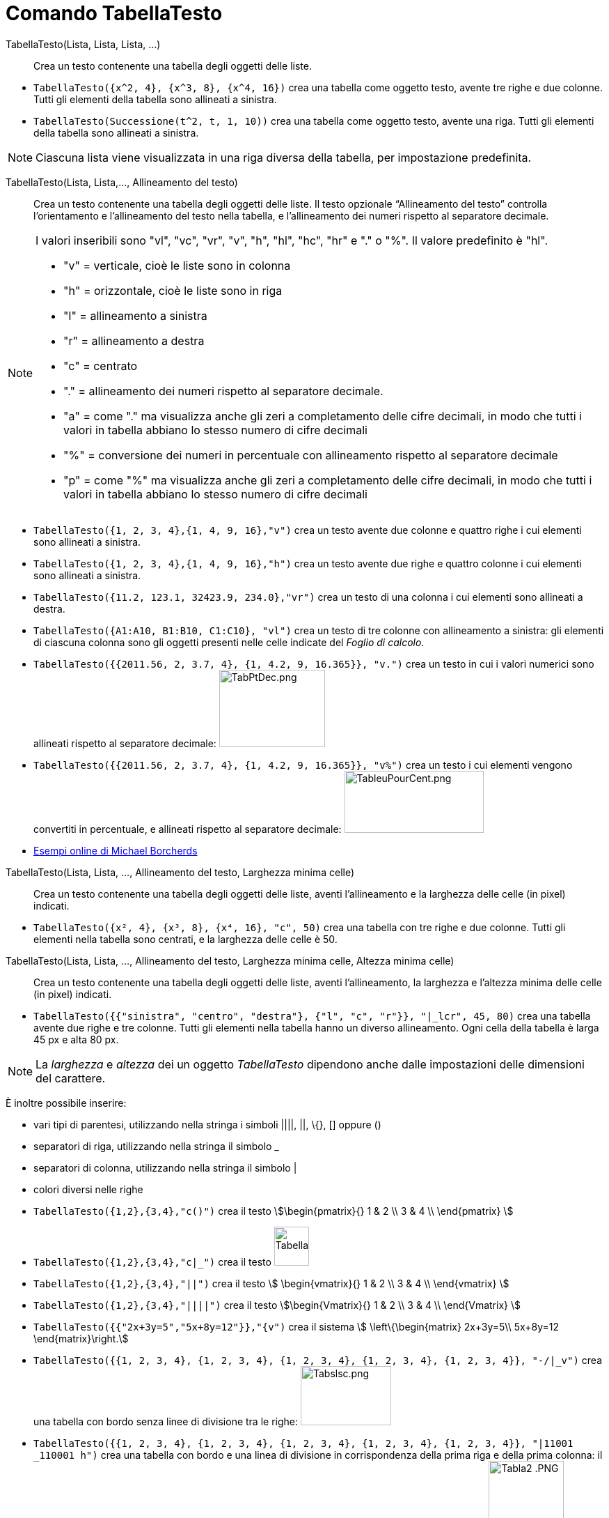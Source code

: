 = Comando TabellaTesto
:page-en: commands/TableText
ifdef::env-github[:imagesdir: /it/modules/ROOT/assets/images]

TabellaTesto(Lista, Lista, Lista, ...)::
  Crea un testo contenente una tabella degli oggetti delle liste.

[EXAMPLE]
====

* `++TabellaTesto({x^2, 4}, {x^3, 8}, {x^4, 16})++` crea una tabella come oggetto testo, avente tre righe e due colonne.
Tutti gli elementi della tabella sono allineati a sinistra.
* `++TabellaTesto(Successione(t^2, t, 1, 10))++` crea una tabella come oggetto testo, avente una riga. Tutti gli
elementi della tabella sono allineati a sinistra.

====

[NOTE]
====

Ciascuna lista viene visualizzata in una riga diversa della tabella, per impostazione predefinita.

====

TabellaTesto(Lista, Lista,..., Allineamento del testo)::
  Crea un testo contenente una tabella degli oggetti delle liste. Il testo opzionale “Allineamento del testo” controlla
  l'orientamento e l'allineamento del testo nella tabella, e l'allineamento dei numeri rispetto al separatore decimale.

[NOTE]
====

I valori inseribili sono "vl", "vc", "vr", "v", "h", "hl", "hc", "hr" e "." o "%". Il valore predefinito è "hl".

* "v" = verticale, cioè le liste sono in colonna
* "h" = orizzontale, cioè le liste sono in riga
* "l" = allineamento a sinistra
* "r" = allineamento a destra
* "c" = centrato
* "." = allineamento dei numeri rispetto al separatore decimale.
* "a" = come "." ma visualizza anche gli zeri a completamento delle cifre decimali, in modo che tutti i valori in
tabella abbiano lo stesso numero di cifre decimali
* "%" = conversione dei numeri in percentuale con allineamento rispetto al separatore decimale
* "p" = come "%" ma visualizza anche gli zeri a completamento delle cifre decimali, in modo che tutti i valori in
tabella abbiano lo stesso numero di cifre decimali

====

[EXAMPLE]
====

* `++TabellaTesto({1, 2, 3, 4},{1, 4, 9, 16},"v")++` crea un testo avente due colonne e quattro righe i cui elementi
sono allineati a sinistra.
* `++TabellaTesto({1, 2, 3, 4},{1, 4, 9, 16},"h")++` crea un testo avente due righe e quattro colonne i cui elementi
sono allineati a sinistra.
* `++TabellaTesto({11.2, 123.1, 32423.9, 234.0},"vr")++` crea un testo di una colonna i cui elementi sono allineati a
destra.
* `++TabellaTesto({A1:A10, B1:B10, C1:C10}, "vl")++` crea un testo di tre colonne con allineamento a sinistra: gli
elementi di ciascuna colonna sono gli oggetti presenti nelle celle indicate del _Foglio di calcolo_.
* `++TabellaTesto({{2011.56, 2, 3.7, 4}, {1, 4.2, 9, 16.365}}, "v.")++` crea un testo in cui i valori numerici sono
allineati rispetto al separatore decimale: image:TabPtDec.png[TabPtDec.png,width=152,height=111]
* `++TabellaTesto({{2011.56, 2, 3.7, 4}, {1, 4.2, 9, 16.365}}, "v%")++` crea un testo i cui elementi vengono convertiti
in percentuale, e allineati rispetto al separatore decimale:
image:200px-TableuPourCent.png[TableuPourCent.png,width=200,height=89]
* https://www.geogebra.org/m/Eq5T3vV3[Esempi online di Michael Borcherds]

====



TabellaTesto(Lista, Lista, ..., Allineamento del testo, Larghezza minima celle)::
  Crea un testo contenente una tabella degli oggetti delle liste, aventi l'allineamento e la larghezza delle celle (in
  pixel) indicati.

[EXAMPLE]
====

* `++TabellaTesto({x², 4}, {x³, 8}, {x⁴, 16}, "c", 50)++` crea una tabella con tre righe e due colonne. Tutti gli
elementi nella tabella sono centrati, e la larghezza delle celle è 50.

====

TabellaTesto(Lista, Lista, ..., Allineamento del testo, Larghezza minima celle, Altezza minima celle)::
  Crea un testo contenente una tabella degli oggetti delle liste, aventi l'allineamento, la larghezza e l'altezza minima
  delle celle (in pixel) indicati.

[EXAMPLE]
====

* `++TabellaTesto({{"sinistra", "centro", "destra"}, {"l", "c", "r"}}, "|_lcr", 45, 80)++` crea una tabella avente due
righe e tre colonne. Tutti gli elementi nella tabella hanno un diverso allineamento. Ogni cella della tabella è larga 45
px e alta 80 px.

====

[NOTE]
====

La _larghezza_ e _altezza_ dei un oggetto _TabellaTesto_ dipendono anche dalle impostazioni delle dimensioni del carattere.

====

È inoltre possibile inserire:

* vari tipi di parentesi, utilizzando nella stringa i simboli ||||, ||, \{}, [] oppure ()
* separatori di riga, utilizzando nella stringa il simbolo _
* separatori di colonna, utilizzando nella stringa il simbolo |
* colori diversi nelle righe

[EXAMPLE]
====

* `++TabellaTesto({1,2},{3,4},"c()")++` crea il testo stem:[\begin{pmatrix}{} 1 & 2 \\ 3 & 4 \\ \end{pmatrix} ]
* `++TabellaTesto({1,2},{3,4},"c|_")++` crea il testo image:50px-TabellaTesto.png[TabellaTesto.png,width=50,height=56]
* `++TabellaTesto({1,2},{3,4},"||")++` crea il testo stem:[ \begin{vmatrix}{} 1 & 2 \\ 3 & 4 \\ \end{vmatrix} ]
* `++TabellaTesto({1,2},{3,4},"||||")++` crea il testo stem:[\begin{Vmatrix}{} 1 & 2 \\ 3 & 4 \\ \end{Vmatrix} ]
* `++TabellaTesto({{"2x+3y=5","5x+8y=12"}},"{v")++` crea il sistema stem:[ \left\{\begin{matrix} 2x+3y=5\\ 5x+8y=12 \end{matrix}\right.]
* `++TabellaTesto({{1, 2, 3, 4}, {1, 2, 3, 4}, {1, 2, 3, 4}, {1, 2, 3, 4}, {1, 2, 3, 4}}, "-/|_v")++` crea una tabella
con bordo senza linee di divisione tra le righe: image:Tabslsc.png[Tabslsc.png,width=130,height=85]
* `++TabellaTesto({{1, 2, 3, 4}, {1, 2, 3, 4}, {1, 2, 3, 4}, {1, 2, 3, 4}, {1, 2, 3, 4}}, "|11001 _110001 h")++` crea
una tabella con bordo e una linea di divisione in corrispondenza della prima riga e della prima colonna: il valore 1
indica la presenza di una linea, il valore 0 indica che non c'è una linea di divisione o bordo: image:Tabla2_.PNG[Tabla2
.PNG,width=108,height=104]
* `++TabellaTesto({{"\black{1,2,3,4}", "\blue{2,4,6,8}", "\green{3,6,9,12}", "\red{4,8,12,16}"}}, "vr")++` crea una
tabella avente gli oggetti della prima riga colorati in nero, quelli della seconda in blu, della terza in verde e della
quarta in rosso: image:TableauLignesCouleurs.PNG[TableauLignesCouleurs.PNG,width=125,height=115]

====

[NOTE]
====

La _barra di stile_ di un oggetto _TabellaTesto_ consente l'impostazione e la modifica di stile, colore di sfondo e in
primo piano, allineamento del testo e delle linee di divisione.

====
